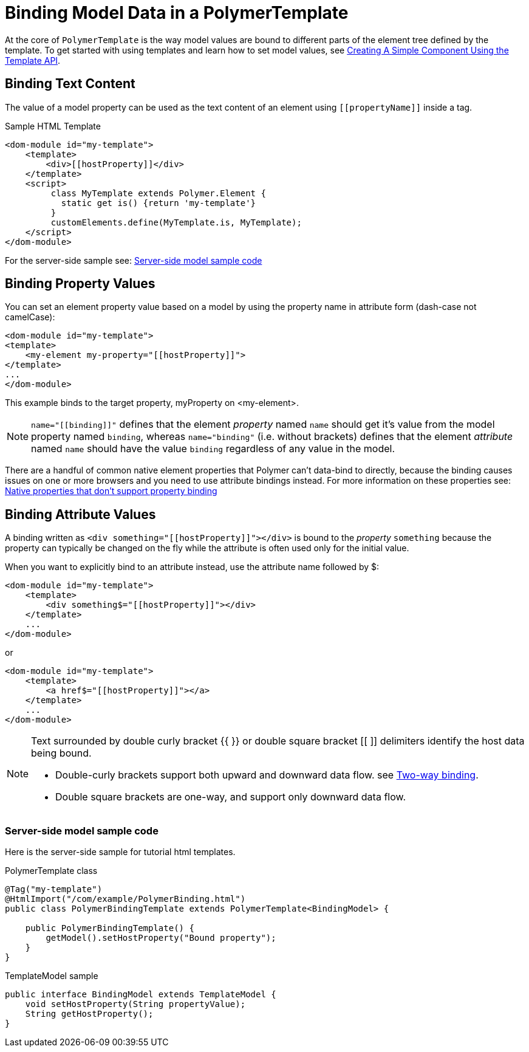 ifdef::env-github[:outfilesuffix: .asciidoc]
= Binding Model Data in a PolymerTemplate

At the core of `PolymerTemplate` is the way model values are bound to different parts of the element tree defined by the template.
To get started with using templates and learn how to set model values, see <<tutorial-template-basic#,Creating A Simple Component Using the Template API>>.

== Binding Text Content

The value of a model property can be used as the text content of an element using `\[[propertyName]]` inside a tag.

.Sample HTML Template
[source,html]
----
<dom-module id="my-template">
    <template>
        <div>[[hostProperty]]</div>
    </template>
    <script>
         class MyTemplate extends Polymer.Element {
           static get is() {return 'my-template'}
         }
         customElements.define(MyTemplate.is, MyTemplate);
    </script>
</dom-module>
----

For the server-side sample see: <<server-side-sample,Server-side model sample code>>

== Binding Property Values

You can set an element property value based on a model by using the property name in attribute form (dash-case not camelCase):

[source,html]
----
<dom-module id="my-template">
<template>
    <my-element my-property="[[hostProperty]]">
</template>
...
</dom-module>
----

This example binds to the target property, myProperty on <my-element>.

[NOTE]
`name="\[[binding]]"` defines that the element _property_ named `name` should get it's value
from the model property named `binding`, whereas `name="binding"` (i.e. without brackets)
defines that the element _attribute_ named `name` should have the value `binding`
regardless of any value in the model.

There are a handful of common native element properties that Polymer can't data-bind to directly, because the binding causes issues on one or more browsers and you need to use attribute bindings instead.
For more information on these properties see: https://www.polymer-project.org/2.0/docs/devguide/data-binding#native-binding[Native properties that don't support property binding]

== Binding Attribute Values

A binding written as `<div something="\[[hostProperty]]"></div>` is bound to the _property_ `something` because the property can typically be changed on the fly while the attribute is often used only for the initial value.

When you want to explicitly bind to an attribute instead, use the attribute name followed by $:

[source,html]
----
<dom-module id="my-template">
    <template>
        <div something$="[[hostProperty]]"></div>
    </template>
    ...
</dom-module>
----

or

[source,html]
----
<dom-module id="my-template">
    <template>
        <a href$="[[hostProperty]]"></a>
    </template>
    ...
</dom-module>
----

[NOTE]
--
Text surrounded by double curly bracket {{ }} or double square bracket [[ ]] delimiters identify the host data being bound.

* Double-curly brackets support both upward and downward data flow. see <<two-way-binding,Two-way binding>>.

* Double square brackets are one-way, and support only downward data flow.
--

[[two-way-binding]]


[[server-side-sample]]
=== Server-side model sample code

Here is the server-side sample for tutorial html templates.

.PolymerTemplate class
[source,java]
----
@Tag("my-template")
@HtmlImport("/com/example/PolymerBinding.html")
public class PolymerBindingTemplate extends PolymerTemplate<BindingModel> {

    public PolymerBindingTemplate() {
        getModel().setHostProperty("Bound property");
    }
}
----

.TemplateModel sample
[source,java]
----
public interface BindingModel extends TemplateModel {
    void setHostProperty(String propertyValue);
    String getHostProperty();
}
----
